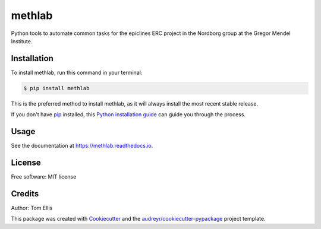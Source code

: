 ===============
methlab
===============


.. .. image:: https://img.shields.io/pypi/v/methlab.svg
..         :target: https://pypi.python.org/pypi/methlab

.. .. image:: https://img.shields.io/travis/ellisztamas/methlab.svg
..         :target: https://travis-ci.com/ellisztamas/methlab

.. .. image:: https://readthedocs.org/projects/methlab/badge/?version=latest
..         :target: https://methlab.readthedocs.io/en/latest/?version=latest
..         :alt: Documentation Status

Python tools to automate common tasks for the epiclines ERC project in the
Nordborg group at the Gregor Mendel Institute.

Installation
============

To install methlab, run this command in your terminal:

.. code-block:: console

    $ pip install methlab

This is the preferred method to install methlab, as it will always install the most recent stable release.

If you don't have `pip`_ installed, this `Python installation guide`_ can guide
you through the process.

.. _pip: https://pip.pypa.io
.. _Python installation guide: http://docs.python-guide.org/en/latest/starting/installation/


Usage
=====

See the documentation at https://methlab.readthedocs.io.

License
=======

Free software: MIT license

Credits
=======

Author: Tom Ellis

This package was created with Cookiecutter_ and the `audreyr/cookiecutter-pypackage`_ project template.

.. _Cookiecutter: https://github.com/audreyr/cookiecutter
.. _`audreyr/cookiecutter-pypackage`: https://github.com/audreyr/cookiecutter-pypackage

